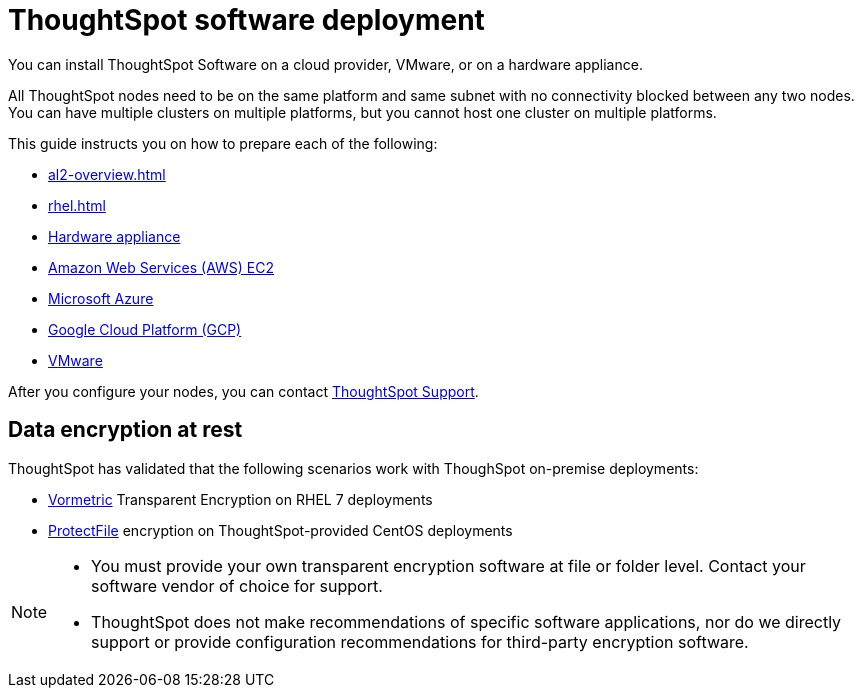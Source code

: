 = ThoughtSpot software deployment
:last_updated: 9/22/2021
:linkattrs:
:experimental:
:description: You can install ThoughtSpot Software on a cloud provider, VMware, or on a hardware appliance.


You can install ThoughtSpot Software on a cloud provider, VMware, or on a hardware appliance.

All ThoughtSpot nodes need to be on the same platform and same subnet with no connectivity blocked between any two nodes.
You can have multiple clusters on multiple platforms, but you cannot host one cluster on multiple platforms.

This guide instructs you on how to prepare each of the following:

* xref:al2-overview.adoc[]
* xref:rhel.adoc[]
* xref:inthebox.adoc[Hardware appliance]
* xref:configuration-options-aws.adoc[Amazon Web Services (AWS) EC2]
* xref:configuration-options-azure.adoc[Microsoft Azure]
* xref:gcp-configuration-options.adoc[Google Cloud Platform (GCP)]
* xref:vmware-intro.adoc[VMware]

After you configure your nodes, you can contact xref:what-you-can-find-in-the-help-center.adoc[ThoughtSpot Support].

[#encryption]
== Data encryption at rest

ThoughtSpot has validated that the following scenarios work with ThoughSpot on-premise deployments:

* https://cpl.thalesgroup.com/encryption/vormetric-data-security-platform[Vormetric^] Transparent Encryption on RHEL 7 deployments
* https://cpl.thalesgroup.com/resources/encryption/protectfile-file-encryption-product-brief[ProtectFile^] encryption on ThoughtSpot-provided CentOS deployments

[NOTE]
====
* You must provide your own transparent encryption software at file or folder level. Contact your software vendor of choice for support.
* ThoughtSpot does not make recommendations of specific software applications, nor do we directly support or provide configuration recommendations for third-party encryption software.
====

